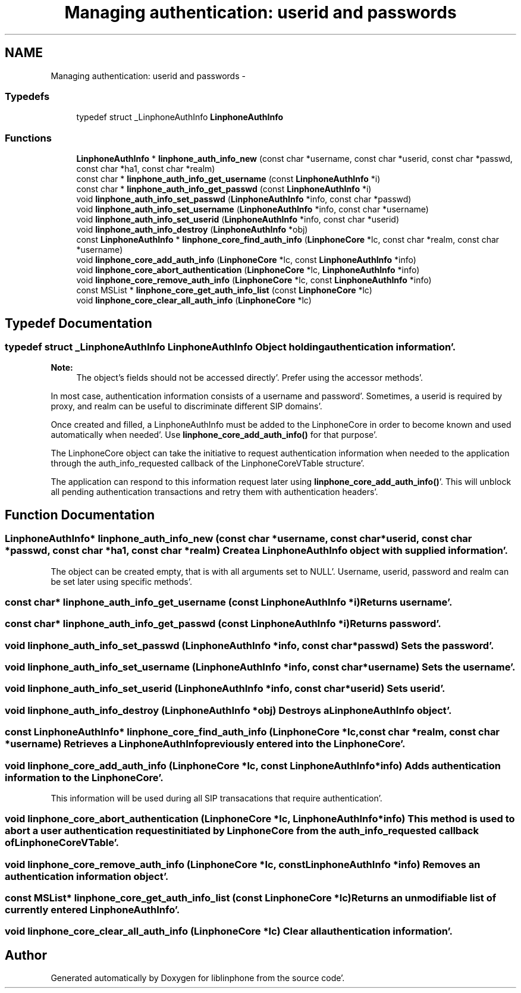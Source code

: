 .TH "Managing authentication: userid and passwords" 3 "Mon Feb 6 2012" "Version 3.5.0" "liblinphone" \" -*- nroff -*-
.ad l
.nh
.SH NAME
Managing authentication: userid and passwords \- 
.SS "Typedefs"

.in +1c
.ti -1c
.RI "typedef struct _LinphoneAuthInfo \fBLinphoneAuthInfo\fP"
.br
.in -1c
.SS "Functions"

.in +1c
.ti -1c
.RI "\fBLinphoneAuthInfo\fP * \fBlinphone_auth_info_new\fP (const char *username, const char *userid, const char *passwd, const char *ha1, const char *realm)"
.br
.ti -1c
.RI "const char * \fBlinphone_auth_info_get_username\fP (const \fBLinphoneAuthInfo\fP *i)"
.br
.ti -1c
.RI "const char * \fBlinphone_auth_info_get_passwd\fP (const \fBLinphoneAuthInfo\fP *i)"
.br
.ti -1c
.RI "void \fBlinphone_auth_info_set_passwd\fP (\fBLinphoneAuthInfo\fP *info, const char *passwd)"
.br
.ti -1c
.RI "void \fBlinphone_auth_info_set_username\fP (\fBLinphoneAuthInfo\fP *info, const char *username)"
.br
.ti -1c
.RI "void \fBlinphone_auth_info_set_userid\fP (\fBLinphoneAuthInfo\fP *info, const char *userid)"
.br
.ti -1c
.RI "void \fBlinphone_auth_info_destroy\fP (\fBLinphoneAuthInfo\fP *obj)"
.br
.ti -1c
.RI "const \fBLinphoneAuthInfo\fP * \fBlinphone_core_find_auth_info\fP (\fBLinphoneCore\fP *lc, const char *realm, const char *username)"
.br
.ti -1c
.RI "void \fBlinphone_core_add_auth_info\fP (\fBLinphoneCore\fP *lc, const \fBLinphoneAuthInfo\fP *info)"
.br
.ti -1c
.RI "void \fBlinphone_core_abort_authentication\fP (\fBLinphoneCore\fP *lc, \fBLinphoneAuthInfo\fP *info)"
.br
.ti -1c
.RI "void \fBlinphone_core_remove_auth_info\fP (\fBLinphoneCore\fP *lc, const \fBLinphoneAuthInfo\fP *info)"
.br
.ti -1c
.RI "const MSList * \fBlinphone_core_get_auth_info_list\fP (const \fBLinphoneCore\fP *lc)"
.br
.ti -1c
.RI "void \fBlinphone_core_clear_all_auth_info\fP (\fBLinphoneCore\fP *lc)"
.br
.in -1c
.SH "Typedef Documentation"
.PP 
.SS "typedef struct _LinphoneAuthInfo \fBLinphoneAuthInfo\fP"Object holding authentication information'\&.
.PP
\fBNote:\fP
.RS 4
The object's fields should not be accessed directly'\&. Prefer using the accessor methods'\&.
.RE
.PP
In most case, authentication information consists of a username and password'\&. Sometimes, a userid is required by proxy, and realm can be useful to discriminate different SIP domains'\&.
.PP
Once created and filled, a LinphoneAuthInfo must be added to the LinphoneCore in order to become known and used automatically when needed'\&. Use \fBlinphone_core_add_auth_info()\fP for that purpose'\&.
.PP
The LinphoneCore object can take the initiative to request authentication information when needed to the application through the auth_info_requested callback of the LinphoneCoreVTable structure'\&.
.PP
The application can respond to this information request later using \fBlinphone_core_add_auth_info()\fP'\&. This will unblock all pending authentication transactions and retry them with authentication headers'\&. 
.SH "Function Documentation"
.PP 
.SS "\fBLinphoneAuthInfo\fP* linphone_auth_info_new (const char *username, const char *userid, const char *passwd, const char *ha1, const char *realm)"Create a LinphoneAuthInfo object with supplied information'\&.
.PP
The object can be created empty, that is with all arguments set to NULL'\&. Username, userid, password and realm can be set later using specific methods'\&. 
.SS "const char* linphone_auth_info_get_username (const \fBLinphoneAuthInfo\fP *i)"Returns username'\&. 
.SS "const char* linphone_auth_info_get_passwd (const \fBLinphoneAuthInfo\fP *i)"Returns password'\&. 
.SS "void linphone_auth_info_set_passwd (\fBLinphoneAuthInfo\fP *info, const char *passwd)"Sets the password'\&. 
.SS "void linphone_auth_info_set_username (\fBLinphoneAuthInfo\fP *info, const char *username)"Sets the username'\&. 
.SS "void linphone_auth_info_set_userid (\fBLinphoneAuthInfo\fP *info, const char *userid)"Sets userid'\&. 
.SS "void linphone_auth_info_destroy (\fBLinphoneAuthInfo\fP *obj)"Destroys a LinphoneAuthInfo object'\&. 
.SS "const \fBLinphoneAuthInfo\fP* linphone_core_find_auth_info (\fBLinphoneCore\fP *lc, const char *realm, const char *username)"Retrieves a LinphoneAuthInfo previously entered into the LinphoneCore'\&. 
.SS "void linphone_core_add_auth_info (\fBLinphoneCore\fP *lc, const \fBLinphoneAuthInfo\fP *info)"Adds authentication information to the LinphoneCore'\&.
.PP
This information will be used during all SIP transacations that require authentication'\&. 
.SS "void linphone_core_abort_authentication (\fBLinphoneCore\fP *lc, \fBLinphoneAuthInfo\fP *info)"This method is used to abort a user authentication request initiated by LinphoneCore from the auth_info_requested callback of LinphoneCoreVTable'\&. 
.SS "void linphone_core_remove_auth_info (\fBLinphoneCore\fP *lc, const \fBLinphoneAuthInfo\fP *info)"Removes an authentication information object'\&. 
.SS "const MSList* linphone_core_get_auth_info_list (const \fBLinphoneCore\fP *lc)"Returns an unmodifiable list of currently entered LinphoneAuthInfo'\&. 
.SS "void linphone_core_clear_all_auth_info (\fBLinphoneCore\fP *lc)"Clear all authentication information'\&. 
.SH "Author"
.PP 
Generated automatically by Doxygen for liblinphone from the source code'\&.
